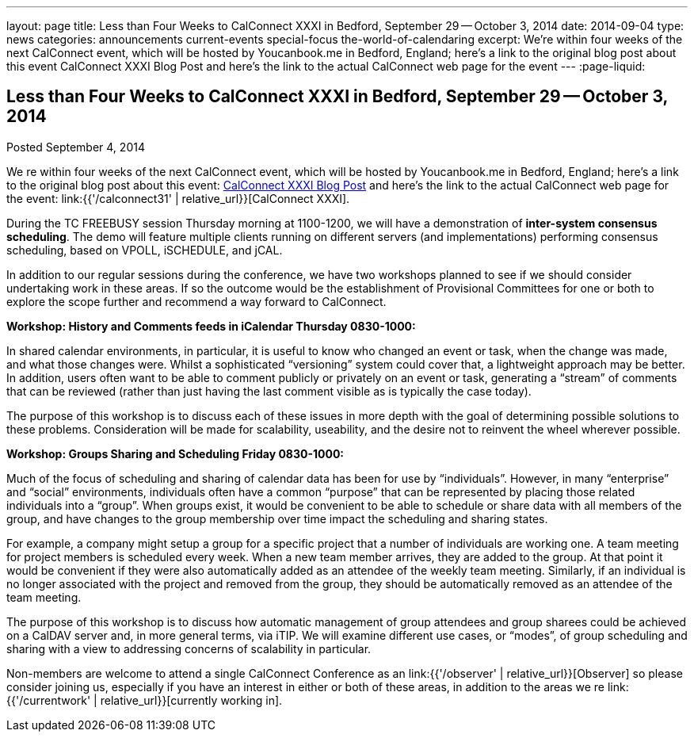 ---
layout: page
title: Less than Four Weeks to CalConnect XXXI in Bedford, September 29 -- October 3, 2014
date: 2014-09-04
type: news
categories: announcements current-events special-focus the-world-of-calendaring
excerpt: We're within four weeks of the next CalConnect event, which will be hosted by Youcanbook.me in Bedford, England; here's a link to the original blog post about this event CalConnect XXXI Blog Post and here's the link to the actual CalConnect web page for the event
---
:page-liquid:

== Less than Four Weeks to CalConnect XXXI in Bedford, September 29 -- October 3, 2014

Posted September 4, 2014 

We re within four weeks of the next CalConnect event, which will be hosted by Youcanbook.me in Bedford, England; here's a link to the original blog post about this event: http://wp.me/prYbR-co[CalConnect XXXI Blog Post] and here's the link to the actual CalConnect web page for the event: link:{{'/calconnect31' | relative_url}}[CalConnect XXXI].

During the TC FREEBUSY session Thursday morning at 1100-1200, we will have a demonstration of *inter-system consensus scheduling*. The demo will feature multiple clients running on different servers (and implementations) performing consensus scheduling, based on VPOLL, iSCHEDULE, and jCAL.

In addition to our regular sessions during the conference, we have two workshops planned to see if we should consider undertaking work in these areas. If so the outcome would be the establishment of Provisional Committees for one or both to explore the scope further and recommend a way forward to CalConnect.

*Workshop: History and Comments feeds in iCalendar Thursday 0830-1000:*

In shared calendar environments, in particular, it is useful to know who changed an event or task, when the change was made, and what those changes were. Whilst a sophisticated "`versioning`" system could cover that, a lightweight approach may be better. In addition, users often want to be able to comment publicly or privately on an event or task, generating a "`stream`" of comments that can be reviewed (rather than just having the last comment visible as is typically the case today).

The purpose of this workshop is to discuss each of these issues in more depth with the goal of determining possible solutions to these problems. Consideration will be made for scalability, useability, and the desire not to reinvent the wheel wherever possible.

*Workshop: Groups Sharing and Scheduling Friday 0830-1000:*

Much of the focus of scheduling and sharing of calendar data has been for use by "`individuals`". However, in many "`enterprise`" and "`social`" environments, individuals often have a common "`purpose`" that can be represented by placing those related individuals into a "`group`". When groups exist, it would be convenient to be able to schedule or share data with all members of the group, and have changes to the group membership over time impact the scheduling and sharing states.

For example, a company might setup a group for a specific project that a number of individuals are working one. A team meeting for project members is scheduled every week. When a new team member arrives, they are added to the group. At that point it would be convenient if they were also automatically added as an attendee of the weekly team meeting. Similarly, if an individual is no longer associated with the project and removed from the group, they should be automatically removed as an attendee of the team meeting.

The purpose of this workshop is to discuss how automatic management of group attendees and group sharees could be achieved on a CalDAV server and, in more general terms, via iTIP. We will examine different use cases, or "`modes`", of group scheduling and sharing with a view to addressing concerns of scalability in particular.

Non-members are welcome to attend a single CalConnect Conference as an link:{{'/observer' | relative_url}}[Observer] so please consider joining us, especially if you have an interest in either or both of these areas, in addition to the areas we re link:{{'/currentwork' | relative_url}}[currently working in].

